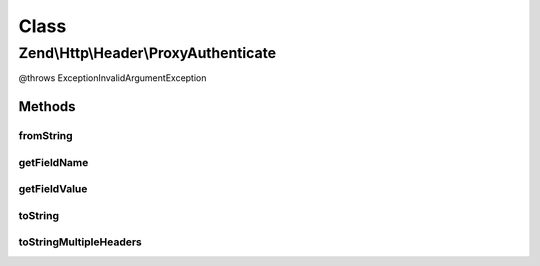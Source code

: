 .. Http/Header/ProxyAuthenticate.php generated using docpx on 01/30/13 03:02pm


Class
*****

Zend\\Http\\Header\\ProxyAuthenticate
=====================================

@throws Exception\InvalidArgumentException

Methods
-------

fromString
++++++++++

.. function:: fromString()



getFieldName
++++++++++++

.. function:: getFieldName()



getFieldValue
+++++++++++++

.. function:: getFieldValue()



toString
++++++++

.. function:: toString()



toStringMultipleHeaders
+++++++++++++++++++++++

.. function:: toStringMultipleHeaders()



